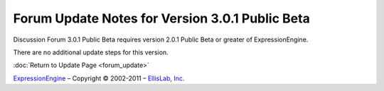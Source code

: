 Forum Update Notes for Version 3.0.1 Public Beta
================================================

Discussion Forum 3.0.1 Public Beta requires version 2.0.1 Public Beta or
greater of ExpressionEngine.

There are no additional update steps for this version.

:doc:`Return to Update Page <forum_update>`

`ExpressionEngine <http://ellislab.com/expressionengine>`_ – Copyright ©
2002-2011 – `EllisLab, Inc. <http://ellislab.com/>`_

